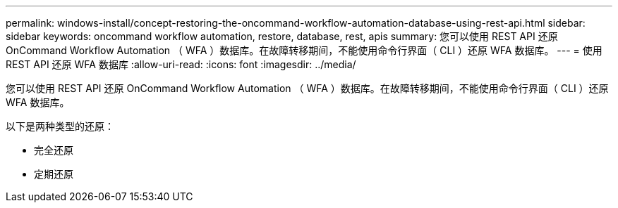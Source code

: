 ---
permalink: windows-install/concept-restoring-the-oncommand-workflow-automation-database-using-rest-api.html 
sidebar: sidebar 
keywords: oncommand workflow automation, restore, database, rest, apis 
summary: 您可以使用 REST API 还原 OnCommand Workflow Automation （ WFA ）数据库。在故障转移期间，不能使用命令行界面（ CLI ）还原 WFA 数据库。 
---
= 使用 REST API 还原 WFA 数据库
:allow-uri-read: 
:icons: font
:imagesdir: ../media/


[role="lead"]
您可以使用 REST API 还原 OnCommand Workflow Automation （ WFA ）数据库。在故障转移期间，不能使用命令行界面（ CLI ）还原 WFA 数据库。

以下是两种类型的还原：

* 完全还原
* 定期还原

